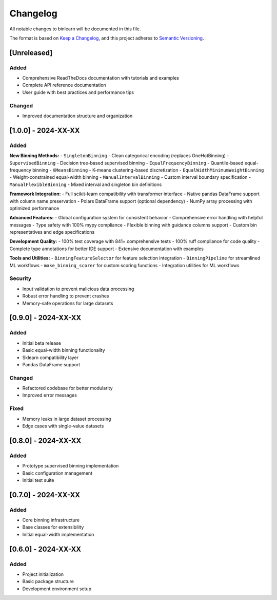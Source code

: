 Changelog
=========

All notable changes to binlearn will be documented in this file.

The format is based on `Keep a Changelog <https://keepachangelog.com/en/1.0.0/>`_,
and this project adheres to `Semantic Versioning <https://semver.org/spec/v2.0.0.html>`_.

[Unreleased]
------------

Added
~~~~~
- Comprehensive ReadTheDocs documentation with tutorials and examples
- Complete API reference documentation
- User guide with best practices and performance tips

Changed
~~~~~~~
- Improved documentation structure and organization

[1.0.0] - 2024-XX-XX
---------------------

Added
~~~~~

**New Binning Methods:**
- ``SingletonBinning`` - Clean categorical encoding (replaces OneHotBinning)
- ``SupervisedBinning`` - Decision tree-based supervised binning
- ``EqualFrequencyBinning`` - Quantile-based equal-frequency binning
- ``KMeansBinning`` - K-means clustering-based discretization
- ``EqualWidthMinimumWeightBinning`` - Weight-constrained equal-width binning
- ``ManualIntervalBinning`` - Custom interval boundary specification
- ``ManualFlexibleBinning`` - Mixed interval and singleton bin definitions

**Framework Integration:**
- Full scikit-learn compatibility with transformer interface
- Native pandas DataFrame support with column name preservation
- Polars DataFrame support (optional dependency)
- NumPy array processing with optimized performance

**Advanced Features:**
- Global configuration system for consistent behavior
- Comprehensive error handling with helpful messages
- Type safety with 100% mypy compliance
- Flexible binning with guidance columns support
- Custom bin representatives and edge specifications

**Development Quality:**
- 100% test coverage with 841+ comprehensive tests
- 100% ruff compliance for code quality
- Complete type annotations for better IDE support
- Extensive documentation with examples

**Tools and Utilities:**
- ``BinningFeatureSelector`` for feature selection integration
- ``BinningPipeline`` for streamlined ML workflows
- ``make_binning_scorer`` for custom scoring functions
- Integration utilities for ML workflows

Security
~~~~~~~~
- Input validation to prevent malicious data processing
- Robust error handling to prevent crashes
- Memory-safe operations for large datasets

[0.9.0] - 2024-XX-XX
---------------------

Added
~~~~~
- Initial beta release
- Basic equal-width binning functionality
- Sklearn compatibility layer
- Pandas DataFrame support

Changed
~~~~~~~
- Refactored codebase for better modularity
- Improved error messages

Fixed
~~~~~
- Memory leaks in large dataset processing
- Edge cases with single-value datasets

[0.8.0] - 2024-XX-XX
---------------------

Added
~~~~~
- Prototype supervised binning implementation
- Basic configuration management
- Initial test suite

[0.7.0] - 2024-XX-XX
---------------------

Added
~~~~~
- Core binning infrastructure
- Base classes for extensibility
- Initial equal-width implementation

[0.6.0] - 2024-XX-XX
---------------------

Added
~~~~~
- Project initialization
- Basic package structure
- Development environment setup
